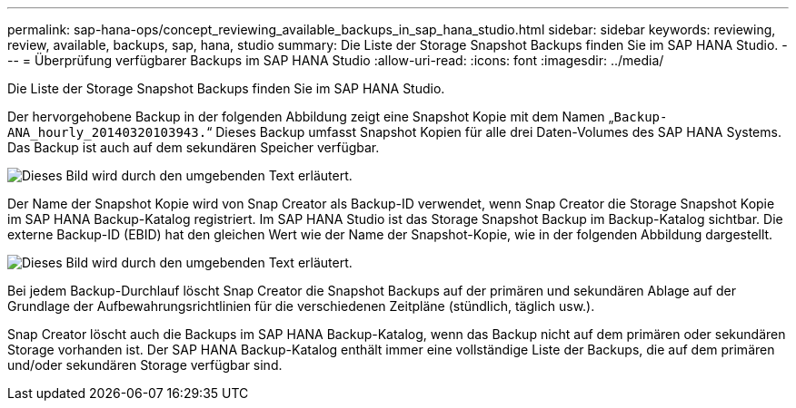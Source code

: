 ---
permalink: sap-hana-ops/concept_reviewing_available_backups_in_sap_hana_studio.html 
sidebar: sidebar 
keywords: reviewing, review, available, backups, sap, hana, studio 
summary: Die Liste der Storage Snapshot Backups finden Sie im SAP HANA Studio. 
---
= Überprüfung verfügbarer Backups im SAP HANA Studio
:allow-uri-read: 
:icons: font
:imagesdir: ../media/


[role="lead"]
Die Liste der Storage Snapshot Backups finden Sie im SAP HANA Studio.

Der hervorgehobene Backup in der folgenden Abbildung zeigt eine Snapshot Kopie mit dem Namen „`Backup-ANA_hourly_20140320103943.`“ Dieses Backup umfasst Snapshot Kopien für alle drei Daten-Volumes des SAP HANA Systems. Das Backup ist auch auf dem sekundären Speicher verfügbar.

image::../media/sap_hana_backup_list_scfw_gui.gif[Dieses Bild wird durch den umgebenden Text erläutert.]

Der Name der Snapshot Kopie wird von Snap Creator als Backup-ID verwendet, wenn Snap Creator die Storage Snapshot Kopie im SAP HANA Backup-Katalog registriert. Im SAP HANA Studio ist das Storage Snapshot Backup im Backup-Katalog sichtbar. Die externe Backup-ID (EBID) hat den gleichen Wert wie der Name der Snapshot-Kopie, wie in der folgenden Abbildung dargestellt.

image::../media/sap_hana_backup_catalog.gif[Dieses Bild wird durch den umgebenden Text erläutert.]

Bei jedem Backup-Durchlauf löscht Snap Creator die Snapshot Backups auf der primären und sekundären Ablage auf der Grundlage der Aufbewahrungsrichtlinien für die verschiedenen Zeitpläne (stündlich, täglich usw.).

Snap Creator löscht auch die Backups im SAP HANA Backup-Katalog, wenn das Backup nicht auf dem primären oder sekundären Storage vorhanden ist. Der SAP HANA Backup-Katalog enthält immer eine vollständige Liste der Backups, die auf dem primären und/oder sekundären Storage verfügbar sind.
